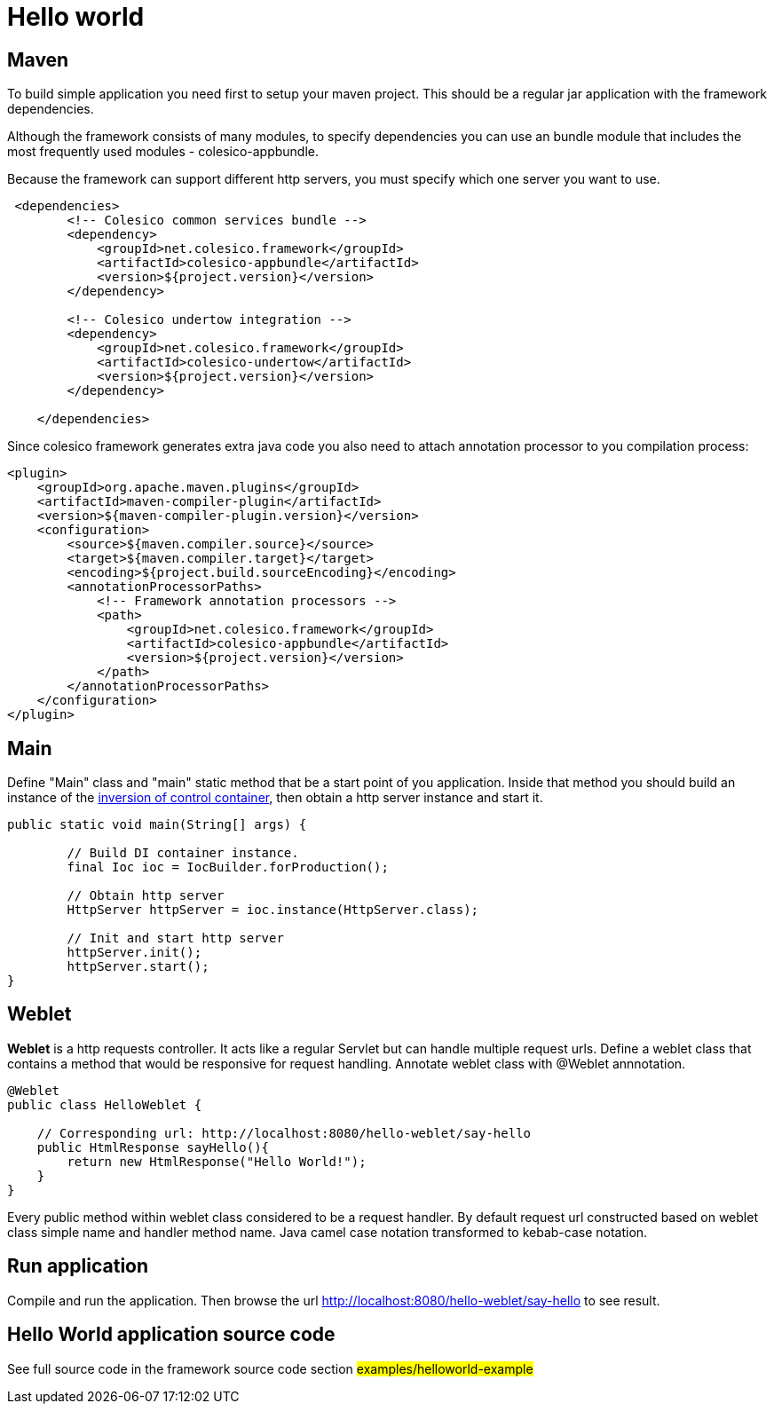 = Hello world

== Maven

To build simple application you need first to setup your maven project.
This should be a regular jar application with the framework dependencies.

Although the framework consists of many modules, to specify dependencies you can use an bundle module
that includes the most frequently used modules - colesico-appbundle.

Because the framework can support different http servers, you must specify which one  server you want to use.

[source,xml]
----
 <dependencies>
        <!-- Colesico common services bundle -->
        <dependency>
            <groupId>net.colesico.framework</groupId>
            <artifactId>colesico-appbundle</artifactId>
            <version>${project.version}</version>
        </dependency>

        <!-- Colesico undertow integration -->
        <dependency>
            <groupId>net.colesico.framework</groupId>
            <artifactId>colesico-undertow</artifactId>
            <version>${project.version}</version>
        </dependency>

    </dependencies>
----

Since colesico framework generates extra java code you also need to attach annotation processor to you compilation process:

[source,xml]
----
<plugin>
    <groupId>org.apache.maven.plugins</groupId>
    <artifactId>maven-compiler-plugin</artifactId>
    <version>${maven-compiler-plugin.version}</version>
    <configuration>
        <source>${maven.compiler.source}</source>
        <target>${maven.compiler.target}</target>
        <encoding>${project.build.sourceEncoding}</encoding>
        <annotationProcessorPaths>
            <!-- Framework annotation processors -->
            <path>
                <groupId>net.colesico.framework</groupId>
                <artifactId>colesico-appbundle</artifactId>
                <version>${project.version}</version>
            </path>
        </annotationProcessorPaths>
    </configuration>
</plugin>
----

== Main

Define "Main" class and "main" static method that be a start point of you application.
Inside that method you should build an instance of the <<../ioc.asciidoc#,inversion of control container>>,
then  obtain a http server instance and start it.

[source,java]
----
public static void main(String[] args) {

        // Build DI container instance.
        final Ioc ioc = IocBuilder.forProduction();

        // Obtain http server
        HttpServer httpServer = ioc.instance(HttpServer.class);

        // Init and start http server
        httpServer.init();
        httpServer.start();
}
----

== Weblet

*Weblet* is a http requests controller.  It acts like a regular Servlet but can handle multiple request urls.
Define a weblet class that contains a  method that would be responsive for request handling.
Annotate weblet class with @Weblet annnotation.

[source,java]
----
@Weblet
public class HelloWeblet {

    // Corresponding url: http://localhost:8080/hello-weblet/say-hello
    public HtmlResponse sayHello(){
        return new HtmlResponse("Hello World!");
    }
}

----

Every public method within weblet class considered to be a request handler.
By default request url constructed based on weblet class simple name and handler method name.
Java camel case notation transformed to kebab-case notation.

== Run application

Compile and run the application. Then browse the url  http://localhost:8080/hello-weblet/say-hello to see result.

== Hello World application source code

See full source code in the framework source code section #examples/helloworld-example#

